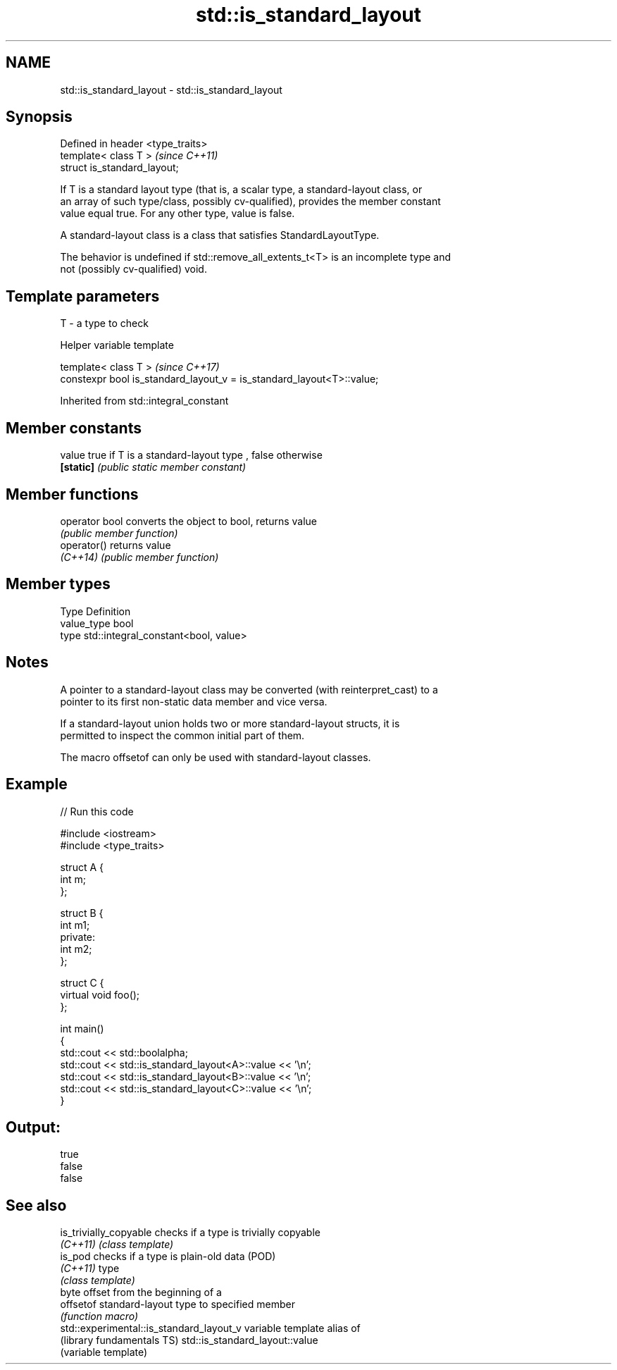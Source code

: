.TH std::is_standard_layout 3 "Apr  2 2017" "2.1 | http://cppreference.com" "C++ Standard Libary"
.SH NAME
std::is_standard_layout \- std::is_standard_layout

.SH Synopsis
   Defined in header <type_traits>
   template< class T >              \fI(since C++11)\fP
   struct is_standard_layout;

   If T is a standard layout type (that is, a scalar type, a standard-layout class, or
   an array of such type/class, possibly cv-qualified), provides the member constant
   value equal true. For any other type, value is false.

   A standard-layout class is a class that satisfies StandardLayoutType.

   The behavior is undefined if std::remove_all_extents_t<T> is an incomplete type and
   not (possibly cv-qualified) void.

.SH Template parameters

   T - a type to check

  Helper variable template

   template< class T >                                                  \fI(since C++17)\fP
   constexpr bool is_standard_layout_v = is_standard_layout<T>::value;

Inherited from std::integral_constant

.SH Member constants

   value    true if T is a standard-layout type , false otherwise
   \fB[static]\fP \fI(public static member constant)\fP

.SH Member functions

   operator bool converts the object to bool, returns value
                 \fI(public member function)\fP
   operator()    returns value
   \fI(C++14)\fP       \fI(public member function)\fP

.SH Member types

   Type       Definition
   value_type bool
   type       std::integral_constant<bool, value>

.SH Notes

   A pointer to a standard-layout class may be converted (with reinterpret_cast) to a
   pointer to its first non-static data member and vice versa.

   If a standard-layout union holds two or more standard-layout structs, it is
   permitted to inspect the common initial part of them.

   The macro offsetof can only be used with standard-layout classes.

.SH Example

   
// Run this code

 #include <iostream>
 #include <type_traits>

 struct A {
     int m;
 };

 struct B {
     int m1;
 private:
     int m2;
 };

 struct C {
     virtual void foo();
 };

 int main()
 {
     std::cout << std::boolalpha;
     std::cout << std::is_standard_layout<A>::value << '\\n';
     std::cout << std::is_standard_layout<B>::value << '\\n';
     std::cout << std::is_standard_layout<C>::value << '\\n';
 }

.SH Output:

 true
 false
 false

.SH See also

   is_trivially_copyable                   checks if a type is trivially copyable
   \fI(C++11)\fP                                 \fI(class template)\fP
   is_pod                                  checks if a type is plain-old data (POD)
   \fI(C++11)\fP                                 type
                                           \fI(class template)\fP
                                           byte offset from the beginning of a
   offsetof                                standard-layout type to specified member
                                           \fI(function macro)\fP
   std::experimental::is_standard_layout_v variable template alias of
   (library fundamentals TS)               std::is_standard_layout::value
                                           (variable template)
